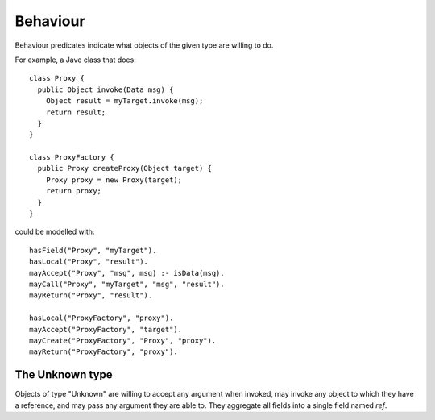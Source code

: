 .. _Behaviour:

Behaviour
=========

Behaviour predicates indicate what objects of the given type are willing to do.

.. function:: mayAccept(?Type, ?ParamVar)

   Objects of this type accept an argument value and store it in a variable namd ParamVar.

.. function:: mayAccept(?Type, ?ParamVar, ?Value)

   Objects of this type accept these argument values and store them in the
   variable namd ParamVar.

.. function:: mayCall(?Type, ?TargetVar, [?Method], ?ArgVar, ?ResultVar)

   These objects may invoke the object in TargetVar, passing ArgVar as an argument and
   storing any result in ResultVar.

.. function:: mayReturn(?Type, ?TargetResultVar)

   These objects may return the contents of TargetResultVar to their callers.

.. function:: mayCreate(?Type, ?ChildType, ?Var)

   These objects may create new objects of type ChildType and store the new instance in Var.

For example, a Jave class that does::

     class Proxy {
       public Object invoke(Data msg) {
         Object result = myTarget.invoke(msg);
         return result;
       }
     }

     class ProxyFactory {
       public Proxy createProxy(Object target) {
         Proxy proxy = new Proxy(target);
         return proxy;
       }
     }

could be modelled with::

     hasField("Proxy", "myTarget").
     hasLocal("Proxy", "result").
     mayAccept("Proxy", "msg", msg) :- isData(msg).
     mayCall("Proxy", "myTarget", "msg", "result").
     mayReturn("Proxy", "result").

     hasLocal("ProxyFactory", "proxy").
     mayAccept("ProxyFactory", "target").
     mayCreate("ProxyFactory", "Proxy", "proxy").
     mayReturn("ProxyFactory", "proxy").

The Unknown type
----------------
Objects of type "Unknown" are willing to accept any argument when invoked,
may invoke any object to which they have a reference, and may pass any argument
they are able to. They aggregate all fields into a single field named `ref`.
